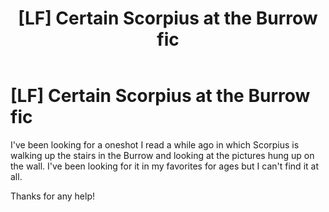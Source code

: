 #+TITLE: [LF] Certain Scorpius at the Burrow fic

* [LF] Certain Scorpius at the Burrow fic
:PROPERTIES:
:Author: HermioneReynaChase
:Score: 2
:DateUnix: 1484597345.0
:DateShort: 2017-Jan-16
:FlairText: Fic Search
:END:
I've been looking for a oneshot I read a while ago in which Scorpius is walking up the stairs in the Burrow and looking at the pictures hung up on the wall. I've been looking for it in my favorites for ages but I can't find it at all.

Thanks for any help!

